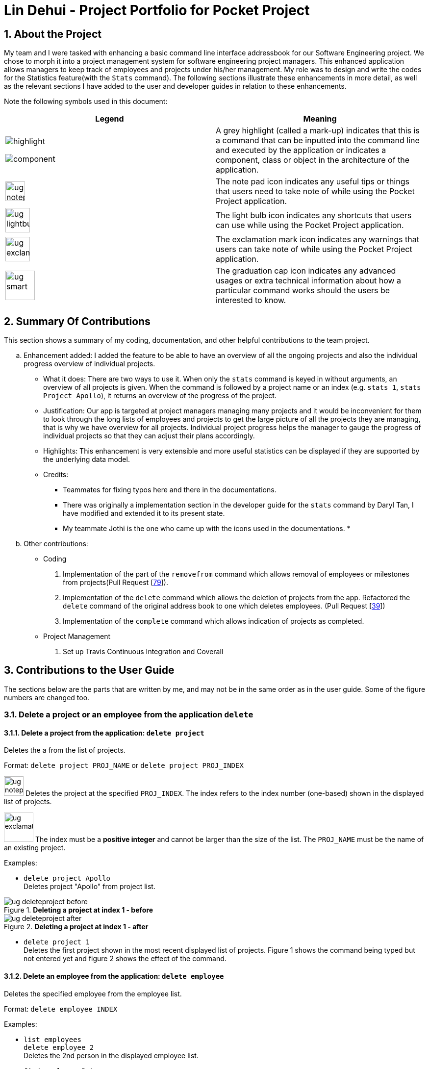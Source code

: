 = Lin Dehui - Project Portfolio for Pocket Project
:site-section: PPP
:toc:
:toc-title:
:toc-placement: preamble
:sectnums:
:imagesDir: ../images
:stylesDir: ../stylesheets
:xrefstyle: full
:experimental:
ifdef::env-github[]
:tip-caption: :bulb:
:note-caption: :information_source:
endif::[]
:repoURL: https://github.com/cs2103-ay1819s2-w10-2/main

== About the Project
My team and I were tasked with enhancing a basic command line interface addressbook for our
Software Engineering project. We chose to morph it into a project management system for software engineering project managers.
This enhanced application allows managers to keep track of employees and projects under his/her management.
My role was to design and write the codes for the Statistics feature(with the `Stats` command). The following sections
illustrate these enhancements in more detail, as well as the relevant sections I have added to the
user and developer guides in relation to these enhancements.

Note the following symbols used in this document:

|===
|Legend |Meaning

|image:highlight.png[width=""]

 image:component.png[width=""]
|A grey highlight (called a mark-up) indicates that this is a command
 that can be inputted into the command line and executed by the
 application or indicates a component, class or object in
                the architecture of the application.

|image:ug-notepadpencil.png[width="40"]
|The note pad icon indicates any useful tips or things that users
need to take note of while using the Pocket Project application.

|image:ug-lightbulb.png[width="50"]
|The light bulb icon indicates any shortcuts
that users can use while using the Pocket Project application.

|image:ug-exclamation.png[width="50"]
|The exclamation mark icon indicates any warnings that users
 can take note of while using the Pocket Project application.

|image:ug-smart.png[width="60"]
|The graduation cap icon indicates any advanced usages or
 extra technical information about how a particular command works should the
 users be interested to know.
|===

== Summary Of Contributions

This section shows a summary of my coding, documentation, and other helpful contributions to the
team project.

.. Enhancement added: I added the feature to be able to have an overview of all the ongoing projects and also the individual progress overview of individual projects.

• What it does: There are two ways to use it. When only the `stats` command is keyed in without arguments, an overview of all projects is given.
When the command is followed by a project name or an index (e.g. `stats 1`, `stats Project Apollo`), it returns an overview of the progress of the project.

• Justification: Our app is targeted at project managers managing many projects and it would be inconvenient for them to look
through the long lists of employees and projects to get the large picture of all the projects they are managing, that is why we have overview for
all projects. Individual project progress helps the manager to gauge the progress of individual projects so that they can adjust their plans accordingly.
• Highlights: This enhancement is very extensible and more useful statistics can be displayed if they are supported by the underlying data model.
• Credits:
* Teammates for fixing typos here and there in the documentations.
* There was originally a implementation section in the developer guide for the `stats` command by Daryl Tan, I have modified and extended
it to its present state.
* My teammate Jothi is the one who came up with the icons used in the documentations.
*

.. Other contributions:
* Coding
. Implementation of the part of the `removefrom` command which allows removal of employees or milestones from projects(Pull Request {empty}[https://github.com/cs2103-ay1819s2-w10-2/main/pull/79[79]]).
. Implementation of the `delete` command which allows the deletion of projects from the app. Refactored the `delete` command of the original address book to one which deletes employees.
(Pull Request {empty}[https://github.com/cs2103-ay1819s2-w10-2/main/pull/39[39]])
. Implementation of the `complete` command which allows indication of projects as completed.

* Project Management
. Set up Travis Continuous Integration and Coverall

== Contributions to the User Guide

The sections below are the parts that are written by me, and may not be in the same order as in the user guide.
Some of the figure numbers are changed too.

=== Delete a project or an employee from the application `delete`

==== Delete a project from the application: `delete project`
Deletes the a from the list of projects.

Format: `delete project PROJ_NAME` or `delete project PROJ_INDEX`

image:ug-notepadpencil.png[width="40"]
Deletes the project at the specified `PROJ_INDEX`.
The index refers to the index number (one-based) shown in the displayed list of projects.

image:ug-exclamation.png[width="60"]
The index must be a *positive integer* and cannot be larger than the size of the list. The `PROJ_NAME` must be the name
of an existing project.

Examples:

* `delete project Apollo` +
Deletes project "Apollo" from project list.

.*Deleting a project at index 1 - before*
image::ug-deleteproject_before.png[]

.*Deleting a project at index 1 - after*
image::ug-deleteproject_after.png[]

* `delete project 1` +
Deletes the first project shown in the most recent displayed list of projects. Figure 1 shows the command being typed but not entered yet
and figure 2 shows the effect of the command.


==== Delete an employee from the application: `delete employee`

Deletes the specified employee from the employee list.

Format: `delete employee INDEX`

Examples:

* `list employees` +
`delete employee 2` +
Deletes the 2nd person in the displayed employee list.

* `find employee Betsy` +
`delete employee 1` +
Deletes the 1st person in the resultant employee list shown by the `find` command.

image:ug-notepadpencil.png[width="40"]
Either the `list employee` command or the `find employee` command needs to be invoked
before calling the `delete employee` command as the index is referenced from the last returned list
of employees.


=== Remove an employee/milestone/user story from a project : `removefrom`

==== Remove an employee from a project: `removefrom PROJ_NAME employee`

Removing an employee from a project.

Format: `removefrom PROJ_NAME employee EMPLOYEE_INDEX`

Examples:

.*Removing an employee at index 1 - before*
image::ug-removeemployee_before.png[]

.*Removing an employee at index 1 - after*
image::ug-removeemployee_after.png[]

* `view project 1` +
click on the right arrowhead till the page showing the list of employees in the project +
`removefrom p1 employee 1` +
Removes the employee at first position at displayed list of employees from the project 'p1'. The effect of the command is
demonstrated in figures 3 and 4.

==== Remove a milestone from a project: `removefrom PROJ_NAME milestone`

Removing a milestone from a project.

Format: `removefrom PROJ_NAME milestone MS_INDEX`

Examples:

* `view project Apollo` +
`removefrom Apollo milestone 1` +
Removes the milestone at 1st position of displayed list of milestone from Project Apollo.

image:ug-notepadpencil.png[width="40"]
Removes the employee at the specified `INDEX`.
The index refers to the index number (one-based) shown in the displayed list of employees.

image:ug-exclamation.png[width="50"]
The index must be a *positive integer* and cannot be larger than the size of the list.

=== To indicate the project has been completed : `complete`

Indicates that a project is completed.

Format:  `complete PROJ_INDEX COMPLETION_DATE`

Examples:

* `list projects` +
The list of ongoing projects are listed.
`complete 1 11/11/2011` +
The first project in the shown list is indicated as completed on 11/11/2011.

=== Display statistics regarding the projects : `stats`

Returns an overview of all ongoing projects/the progress of an individual project.

Format: `stats` or `stats PROJ_NAME`/`stats PROJ_INDEX`
+
Examples:

`stats` +
Number of ongoing projects: 5 +
Projects with deadline in this month: +
------------------------ +
1. Project6 | deadline: 17/04/2019|reached 0 out of 1 milestones +
------------------------ +
2. Project2 | deadline: 17/06/2019|reached 1 out of 1 milestones +
3. Project3 | deadline: 17/06/2019|reached 1 out of 1 milestones +
4. Project1 | deadline: 17/05/2019|reached 0 out of 1 milestones +
5. Project4 | deadline: 17/05/2019|reached 0 out of 0 milestones +



`stats 1` +
Progress of p1: +
deadline: 29/04/2019 | reached 0 out of 1 milestones +
Milestones not reached yet: +
1. Finish userguide | deadline: 28/04/2019 | 0 out of 1 tasks completed. +




== Contributions to the Developer Guide

// skill::removefrom[]
=== Remove employee/milestone from projects feature

The part on userstory is done by my team mate: Jeff Gan

==== Current Implementation

The removing of employee,milestone or user story from projects is facilitated by the model component of the PocketProject.
This feature currently supports these three commands:

* `removefrom [project name] employee [employee index]` -- removes the employee at index `[employee index]` in the list of employees in the project named `[project name]`.
* `removefrom [project name] milestone [milestone index]` -- removes the milestone at index `[milestone index]` in the list of milestones in the project named `[project name]`.
* `removefrom [project name] userstory [userstory index]` -- removes the user story at index `[userstory index]` in the list of user stories in the project named `[project name]`.

These operations are supported by the methods in the `Model` interface: `Model#removeEmployeeFrom(Project, Employee)`, `Model#removeMilestoneFrom(Project, Milestone)` and `Model#removeUserStoryFrom(Project, UserStory)`.
The methods does not take in indices as arguments since the corresponding Employee,Milestone or UserStory object associated with the Project object would be found by `RemoveEmployeeFromCommand#excute()`, `RemoveMilestoneFromCommand#execute()` or `RemoveUserStoryFromCommand#execute()`
before the methods of `Model` are called.
The sequence diagram for the execution of the removing of employee from a project is as follows, the sequence for the removal of milestone and user stories are similar:

image::remove_employee_from_sequence_diagram.png[width="1000"]

Given below is an example usage scenario and how the removal of employee/milestone/user story feature behaves at each step.

Step 1. The user enters the command `view project Apollo'. The app displays the list of employees and milestones in the project named "Apollo" by executing the `view` command.

Step 2. The user enters `removefrom Apollo employee 1`. The `LogicManager` passes the entered string to the `PocketProjectParser`. The `PocketProjectParser` parses the string received and identifies the command as falling under the class of `RemoveFromCommand` (which constitutes of `RemoveEmployeeFromCommand`
and `RemoveMilestoneFromCommand` by the `removefrom` keyword and passes the rest of the string to the `RemoveFromCommandParser` to identify which type of `RemoveFromCommand` is being executed and what are the arguments.
The `RemoveFromCommandParser` then creates command object and passes it to the `LogicManager` to be executed. The command execution will check the validity of the arguments and then call the methods of the `Model` component to remove the corresponding objects.

Step 3. The user executes 'removefrom Apollo milestone 2'. The execution of this command is similar to step 2, just that the type of object changes from `Employee` to `Milestone`.

image:ug-lightbulb.png[width="50"]
Tip: The `[project name]` entered must be valid and exists in the app. The `[employee index]` or `[milestone index]` given must refer to some existing employee or milestone. If not, exceptions would be thrown during the execution of the command.

==== Design Considerations

===== Aspect: How the command string (e.g. `removefrom Apollo employee 1`) is parsed

Alternative 1: Let `PocketProjectParser` handle the whole string and construct the command.

Alternative 2: Having 2 parsing stages where the `PocketProjectParser` identify that the command string is trying to execute a `RemoveFromCommand` from the `removefrom` key word, then passes
the rest of the string to another specialized `RemoveFromCommandParser`. (current implementation)

Using alternative 2 is better  as it provides better abstraction as the details of the 2 different types of `RemoveFromCommand` will be hidden away, hence it is more in line with OOP principles.
There will also be less clutter in `PocketProjectParser` as there are already a lot of other commands being parsed.

// end::removefrom[]
// skill::stats[]
=== Stats feature
==== Implementation

The displaying of statistics in Pocket Project will be facilitated by the model component. This feature is
planned to support 2 main commands:

* `stats` -- Displays an overview of all the projects: the number of ongoing projects, closest deadline etc.
* `stats PROJECT_INDEX` or `stats PROJECT_NAME` -- Display a summary of the progress of the project with the given PROJECT_INDEX or PROJECT_NAME.

The operation will be supported by the methods in the `Model` interface: `Model#overallStats()` and `Model#individualStats(Project)`.
`Model#overallStats()` will retrieve the data on all the projects/employees to pass to `StatsUtil`, an utility class to produce a string which describes
the status of all projects. `Model#individualStats(Project)` passes the given project to `StatsUtil` to produce a string in a similar fashion.


The following sequence diagrams show how the stats command will work:

Overview of all projects:

image::iverallStatsSequenceDiagram.png[width="1000"]

Individual Project:

image::individualStatsSequenceDiagram.png[width="1000"]

Usage Scenario example for `stats`:

1.	User executes `stats`/`stats PROJECT_INDEX`/`stats PROJECT_NAME` to view project statistics in Pocket Project.
2.	`PocketProjectParser` will parse and identify the command as a `IndividualStatsCommand` or `OverallStatsCommand`, parse any additional argument accordingly and return the command object.
3.	`LogicManager` then executes the returned command, calling the `Model#individualStats()` or `Model#overallStats(Project)` accordingly to obtain the string describing the status of concern.
4.  The returned string is used to construct the result of the command.

==== Design Considerations
===== Aspect: How the string is constructed.
Alternative 1: Retrieve all the relevant project(s), find out the relevant information and construct the string in the `execute()` method
of the command object.

Alternative 2: Do the construction in the model.

Alternative 3: Do it somewhere else.

I have decided to use alternative 3 and create a specialized helper class to scrap the relevant information from the list of projects to
produce the string. This is chosen because I have decided to have several helper methods to construct the different parts of the string(e.g. about the number of ongoing projects etc..).
It would be inappropriate to put these methods under the command class or the model because they are not very related.

// end::stats[]


